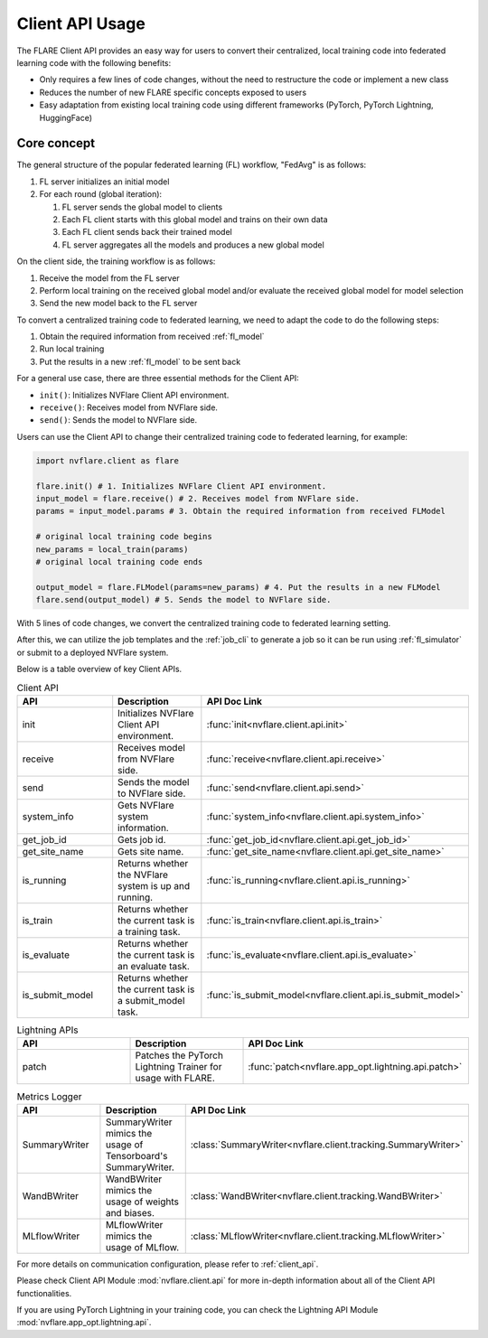 .. _client_api_usage:

################
Client API Usage
################

The FLARE Client API provides an easy way for users to convert their centralized,
local training code into federated learning code with the following benefits:

* Only requires a few lines of code changes, without the need to restructure the code or implement a new class
* Reduces the number of new FLARE specific concepts exposed to users
* Easy adaptation from existing local training code using different frameworks
  (PyTorch, PyTorch Lightning, HuggingFace)

Core concept
============

The general structure of the popular federated learning (FL) workflow, "FedAvg" is as follows:

#. FL server initializes an initial model
#. For each round (global iteration):

   #. FL server sends the global model to clients
   #. Each FL client starts with this global model and trains on their own data
   #. Each FL client sends back their trained model
   #. FL server aggregates all the models and produces a new global model

On the client side, the training workflow is as follows:

#. Receive the model from the FL server
#. Perform local training on the received global model and/or evaluate the
   received global model for model selection
#. Send the new model back to the FL server

To convert a centralized training code to federated learning, we need to
adapt the code to do the following steps:

#. Obtain the required information from received :ref:`fl_model`
#. Run local training
#. Put the results in a new :ref:`fl_model` to be sent back

For a general use case, there are three essential methods for the Client API:

* ``init()``: Initializes NVFlare Client API environment.
* ``receive()``: Receives model from NVFlare side.
* ``send()``: Sends the model to NVFlare side.

Users can use the Client API to change their centralized training code to
federated learning, for example:

.. code-block:: python

    import nvflare.client as flare

    flare.init() # 1. Initializes NVFlare Client API environment.
    input_model = flare.receive() # 2. Receives model from NVFlare side.
    params = input_model.params # 3. Obtain the required information from received FLModel

    # original local training code begins
    new_params = local_train(params)
    # original local training code ends

    output_model = flare.FLModel(params=new_params) # 4. Put the results in a new FLModel
    flare.send(output_model) # 5. Sends the model to NVFlare side.

With 5 lines of code changes, we convert the centralized training code to
federated learning setting.

After this, we can utilize the job templates and the :ref:`job_cli`
to generate a job so it can be run using :ref:`fl_simulator`
or submit to a deployed NVFlare system.

Below is a table overview of key Client APIs.

.. list-table:: Client API
   :widths: 25 25 50
   :header-rows: 1

   * - API
     - Description
     - API Doc Link
   * - init
     - Initializes NVFlare Client API environment.
     - :func:`init<nvflare.client.api.init>`
   * - receive
     - Receives model from NVFlare side.
     - :func:`receive<nvflare.client.api.receive>`
   * - send
     - Sends the model to NVFlare side.
     - :func:`send<nvflare.client.api.send>`
   * - system_info
     - Gets NVFlare system information.
     - :func:`system_info<nvflare.client.api.system_info>`
   * - get_job_id
     - Gets job id.
     - :func:`get_job_id<nvflare.client.api.get_job_id>`
   * - get_site_name
     - Gets site name.
     - :func:`get_site_name<nvflare.client.api.get_site_name>`
   * - is_running
     - Returns whether the NVFlare system is up and running.
     - :func:`is_running<nvflare.client.api.is_running>`
   * - is_train
     - Returns whether the current task is a training task.
     - :func:`is_train<nvflare.client.api.is_train>`
   * - is_evaluate
     - Returns whether the current task is an evaluate task.
     - :func:`is_evaluate<nvflare.client.api.is_evaluate>`
   * - is_submit_model
     - Returns whether the current task is a submit_model task.
     - :func:`is_submit_model<nvflare.client.api.is_submit_model>`

.. list-table:: Lightning APIs
   :widths: 25 25 50
   :header-rows: 1

   * - API
     - Description
     - API Doc Link
   * - patch
     - Patches the PyTorch Lightning Trainer for usage with FLARE.
     - :func:`patch<nvflare.app_opt.lightning.api.patch>`

.. list-table:: Metrics Logger
   :widths: 25 25 50
   :header-rows: 1

   * - API
     - Description
     - API Doc Link
   * - SummaryWriter
     - SummaryWriter mimics the usage of Tensorboard's SummaryWriter.
     - :class:`SummaryWriter<nvflare.client.tracking.SummaryWriter>`
   * - WandBWriter
     - WandBWriter mimics the usage of weights and biases.
     - :class:`WandBWriter<nvflare.client.tracking.WandBWriter>`
   * - MLflowWriter
     - MLflowWriter mimics the usage of MLflow.
     - :class:`MLflowWriter<nvflare.client.tracking.MLflowWriter>`


For more details on communication configuration, please refer to :ref:`client_api`.

Please check Client API Module :mod:`nvflare.client.api` for more in-depth
information about all of the Client API functionalities.

If you are using PyTorch Lightning in your training code, you can check the
Lightning API Module :mod:`nvflare.app_opt.lightning.api`.

